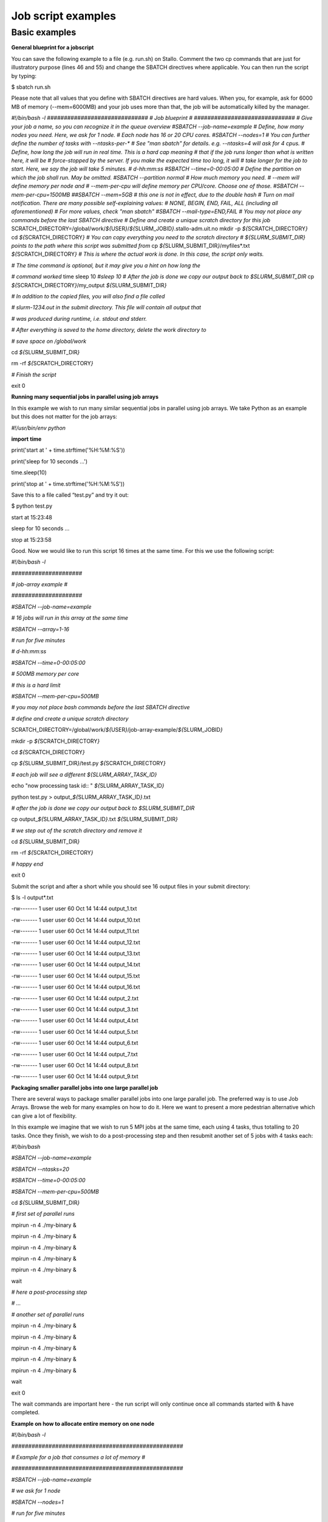 Job script examples
===================

Basic examples
---------------

**General blueprint for a jobscript**

You can save the following example to a file (e.g. run.sh) on Stallo.
Comment the two cp commands that are just for illustratory purpose
(lines 46 and 55) and change the SBATCH directives where applicable. You
can then run the script by typing:

$ sbatch run.sh

Please note that all values that you define with SBATCH directives are
hard values. When you, for example, ask for 6000 MB of memory
(--mem=6000MB) and your job uses more than that, the job will be
automatically killed by the manager.

.. codeblock

*#!/bin/bash -l*
*##############################*
*# Job blueprint #*
*##############################*
*# Give your job a name, so you can recognize it in the queue overview*
*#SBATCH --job-name=example*
*# Define, how many nodes you need. Here, we ask for 1 node.*
*# Each node has 16 or 20 CPU cores.*
*#SBATCH --nodes=1*
*# You can further define the number of tasks with --ntasks-per-\**
*# See "man sbatch" for details. e.g. --ntasks=4 will ask for 4 cpus.*
*# Define, how long the job will run in real time. This is a hard cap
meaning*
*# that if the job runs longer than what is written here, it will be*
*# force-stopped by the server. If you make the expected time too long,
it will*
*# take longer for the job to start. Here, we say the job will take 5
minutes.*
*# d-hh:mm:ss*
*#SBATCH --time=0-00:05:00*
*# Define the partition on which the job shall run. May be omitted.*
*#SBATCH --partition normal*
*# How much memory you need.*
*# --mem will define memory per node and*
*# --mem-per-cpu will define memory per CPU/core. Choose one of those.*
*#SBATCH --mem-per-cpu=1500MB*
*##SBATCH --mem=5GB # this one is not in effect, due to the double hash*
*# Turn on mail notification. There are many possible self-explaining
values:*
*# NONE, BEGIN, END, FAIL, ALL (including all aforementioned)*
*# For more values, check "man sbatch"*
*#SBATCH --mail-type=END,FAIL*
*# You may not place any commands before the last SBATCH directive*
*# Define and create a unique scratch directory for this job*
SCRATCH_DIRECTORY=/global/work/*${*\ USER\ *}*/*${*\ SLURM_JOBID\ *}*.stallo-adm.uit.no
mkdir -p *${*\ SCRATCH_DIRECTORY\ *}*
cd *${*\ SCRATCH_DIRECTORY\ *}*
*# You can copy everything you need to the scratch directory*
*# ${SLURM_SUBMIT_DIR} points to the path where this script was
submitted from*
cp *${*\ SLURM_SUBMIT_DIR\ *}*/myfiles\*.txt
*${*\ SCRATCH_DIRECTORY\ *}*
*# This is where the actual work is done. In this case, the script only
waits.*

*# The time command is optional, but it may give you a hint on how long
the*

*# command worked*
time sleep 10
*#sleep 10*
*# After the job is done we copy our output back to $SLURM_SUBMIT_DIR*
cp *${*\ SCRATCH_DIRECTORY\ *}*/my_output *${*\ SLURM_SUBMIT_DIR\ *}*

*# In addition to the copied files, you will also find a file called*

*# slurm-1234.out in the submit directory. This file will contain all
output that*

*# was produced during runtime, i.e. stdout and stderr.*

*# After everything is saved to the home directory, delete the work
directory to*

*# save space on /global/work*

cd *${*\ SLURM_SUBMIT_DIR\ *}*

rm -rf *${*\ SCRATCH_DIRECTORY\ *}*

*# Finish the script*

exit 0




**Running many sequential jobs in parallel using job arrays**

In this example we wish to run many similar sequential jobs in parallel
using job arrays. We take Python as an example but this does not matter
for the job arrays:

*#!/usr/bin/env python*

**import** **time**

print('start at ' + time.strftime('%H:%M:%S'))

print('sleep for 10 seconds ...')

time.sleep(10)

print('stop at ' + time.strftime('%H:%M:%S'))

Save this to a file called “test.py” and try it out:

$ python test.py

start at 15:23:48

sleep for 10 seconds ...

stop at 15:23:58

Good. Now we would like to run this script 16 times at the same time.
For this we use the following script:

*#!/bin/bash -l*

*#####################*

*# job-array example #*

*#####################*

*#SBATCH --job-name=example*

*# 16 jobs will run in this array at the same time*

*#SBATCH --array=1-16*

*# run for five minutes*

*# d-hh:mm:ss*

*#SBATCH --time=0-00:05:00*

*# 500MB memory per core*

*# this is a hard limit*

*#SBATCH --mem-per-cpu=500MB*

*# you may not place bash commands before the last SBATCH directive*

*# define and create a unique scratch directory*

SCRATCH_DIRECTORY=/global/work/*${*\ USER\ *}*/job-array-example/*${*\ SLURM_JOBID\ *}*

mkdir -p *${*\ SCRATCH_DIRECTORY\ *}*

cd *${*\ SCRATCH_DIRECTORY\ *}*

cp *${*\ SLURM_SUBMIT_DIR\ *}*/test.py *${*\ SCRATCH_DIRECTORY\ *}*

*# each job will see a different ${SLURM_ARRAY_TASK_ID}*

echo "now processing task id:: " *${*\ SLURM_ARRAY_TASK_ID\ *}*

python test.py > output\_\ *${*\ SLURM_ARRAY_TASK_ID\ *}*.txt

*# after the job is done we copy our output back to $SLURM_SUBMIT_DIR*

cp output\_\ *${*\ SLURM_ARRAY_TASK_ID\ *}*.txt
*${*\ SLURM_SUBMIT_DIR\ *}*

*# we step out of the scratch directory and remove it*

cd *${*\ SLURM_SUBMIT_DIR\ *}*

rm -rf *${*\ SCRATCH_DIRECTORY\ *}*

*# happy end*

exit 0

Submit the script and after a short while you should see 16 output files
in your submit directory:

$ ls -l output\*.txt

-rw------- 1 user user 60 Oct 14 14:44 output_1.txt

-rw------- 1 user user 60 Oct 14 14:44 output_10.txt

-rw------- 1 user user 60 Oct 14 14:44 output_11.txt

-rw------- 1 user user 60 Oct 14 14:44 output_12.txt

-rw------- 1 user user 60 Oct 14 14:44 output_13.txt

-rw------- 1 user user 60 Oct 14 14:44 output_14.txt

-rw------- 1 user user 60 Oct 14 14:44 output_15.txt

-rw------- 1 user user 60 Oct 14 14:44 output_16.txt

-rw------- 1 user user 60 Oct 14 14:44 output_2.txt

-rw------- 1 user user 60 Oct 14 14:44 output_3.txt

-rw------- 1 user user 60 Oct 14 14:44 output_4.txt

-rw------- 1 user user 60 Oct 14 14:44 output_5.txt

-rw------- 1 user user 60 Oct 14 14:44 output_6.txt

-rw------- 1 user user 60 Oct 14 14:44 output_7.txt

-rw------- 1 user user 60 Oct 14 14:44 output_8.txt

-rw------- 1 user user 60 Oct 14 14:44 output_9.txt

**Packaging smaller parallel jobs into one large parallel job**

There are several ways to package smaller parallel jobs into one large
parallel job. The preferred way is to use Job Arrays. Browse the web for
many examples on how to do it. Here we want to present a more pedestrian
alternative which can give a lot of flexibility.

In this example we imagine that we wish to run 5 MPI jobs at the same
time, each using 4 tasks, thus totalling to 20 tasks. Once they finish,
we wish to do a post-processing step and then resubmit another set of 5
jobs with 4 tasks each:

*#!/bin/bash*

*#SBATCH --job-name=example*

*#SBATCH --ntasks=20*

*#SBATCH --time=0-00:05:00*

*#SBATCH --mem-per-cpu=500MB*

cd *${*\ SLURM_SUBMIT_DIR\ *}*

*# first set of parallel runs*

mpirun -n 4 ./my-binary &

mpirun -n 4 ./my-binary &

mpirun -n 4 ./my-binary &

mpirun -n 4 ./my-binary &

mpirun -n 4 ./my-binary &

wait

*# here a post-processing step*

*# ...*

*# another set of parallel runs*

mpirun -n 4 ./my-binary &

mpirun -n 4 ./my-binary &

mpirun -n 4 ./my-binary &

mpirun -n 4 ./my-binary &

mpirun -n 4 ./my-binary &

wait

exit 0

The wait commands are important here - the run script will only continue
once all commands started with & have completed.

**Example on how to allocate entire memory on one node**

*#!/bin/bash -l*

*###################################################*

*# Example for a job that consumes a lot of memory #*

*###################################################*

*#SBATCH --job-name=example*

*# we ask for 1 node*

*#SBATCH --nodes=1*

*# run for five minutes*

*# d-hh:mm:ss*

*#SBATCH --time=0-00:05:00*

*# total memory for this job*

*# this is a hard limit*

*# note that if you ask for more than one CPU has, your account gets*

*# charged for the other (idle) CPUs as well*

*#SBATCH --mem=31000MB*

*# turn on all mail notification*

*#SBATCH --mail-type=ALL*

*# you may not place bash commands before the last SBATCH directive*

*# define and create a unique scratch directory*

SCRATCH_DIRECTORY=/global/work/*${*\ USER\ *}*/example/*${*\ SLURM_JOBID\ *}*

mkdir -p *${*\ SCRATCH_DIRECTORY\ *}*

cd *${*\ SCRATCH_DIRECTORY\ *}*

*# we copy everything we need to the scratch directory*

*# ${SLURM_SUBMIT_DIR} points to the path where this script was
submitted from*

cp *${*\ SLURM_SUBMIT_DIR\ *}*/my_binary.x *${*\ SCRATCH_DIRECTORY\ *}*

*# we execute the job and time it*

time ./my_binary.x > my_output

*# after the job is done we copy our output back to $SLURM_SUBMIT_DIR*

cp *${*\ SCRATCH_DIRECTORY\ *}*/my_output *${*\ SLURM_SUBMIT_DIR\ *}*

*# we step out of the scratch directory and remove it*

cd *${*\ SLURM_SUBMIT_DIR\ *}*

rm -rf *${*\ SCRATCH_DIRECTORY\ *}*

*# happy end*

exit 0

**How to recover files before a job times out**

Possibly you would like to clean up the work directory or recover files
for restart in case a job times out. In this example we ask Slurm to
send a signal to our script 120 seconds before it times out to give us a
chance to perform clean-up actions.

*#!/bin/bash -l*

*# job name*

*#SBATCH --job-name=example*

*# replace this by your account*

*#SBATCH --account=...*

*# one core only*

*#SBATCH --ntasks=1*

*# we give this job 4 minutes*

*#SBATCH --time=0-00:04:00*

*# asks SLURM to send the USR1 signal 120 seconds before end of the time
limit*

*#SBATCH --signal=B:USR1@120*

*# define the handler function*

*# note that this is not executed here, but rather*

*# when the associated signal is sent*

your_cleanup_function()

{

echo "function your_cleanup_function called at **$(**\ date\ **)**"

*# do whatever cleanup you want here*

}

*# call your_cleanup_function once we receive USR1 signal*

trap 'your_cleanup_function' USR1

echo "starting calculation at **$(**\ date\ **)**"

*# the calculation "computes" (in this case sleeps) for 1000 seconds*

*# but we asked slurm only for 240 seconds so it will not finish*

*# the "&" after the compute step and "wait" are important*

sleep 1000 &

wait

**OpenMP and MPI**

You can download the examples given here to a file (e.g. run.sh) and
start it with:

$ sbatch run.sh

**Example for an OpenMP job**

*#!/bin/bash -l*

*#############################*

*# example for an OpenMP job #*

*#############################*

*#SBATCH --job-name=example*

*# we ask for 1 task with 20 cores*

*#SBATCH --nodes=1*

*#SBATCH --ntasks-per-node=1*

*#SBATCH --cpus-per-task=20*

*# exclusive makes all memory available*

*#SBATCH --exclusive*

*# run for five minutes*

*# d-hh:mm:ss*

*#SBATCH --time=0-00:05:00*

*# turn on all mail notification*

*#SBATCH --mail-type=ALL*

*# you may not place bash commands before the last SBATCH directive*

*# define and create a unique scratch directory*

SCRATCH_DIRECTORY=/global/work/*${*\ USER\ *}*/example/*${*\ SLURM_JOBID\ *}*

mkdir -p *${*\ SCRATCH_DIRECTORY\ *}*

cd *${*\ SCRATCH_DIRECTORY\ *}*

*# we copy everything we need to the scratch directory*

*# ${SLURM_SUBMIT_DIR} points to the path where this script was
submitted from*

cp *${*\ SLURM_SUBMIT_DIR\ *}*/my_binary.x *${*\ SCRATCH_DIRECTORY\ *}*

*# we set OMP_NUM_THREADS to the number of available cores*

export OMP_NUM_THREADS=\ *${*\ SLURM_CPUS_PER_TASK\ *}*

*# we execute the job and time it*

time ./my_binary.x > my_output

*# after the job is done we copy our output back to $SLURM_SUBMIT_DIR*

cp *${*\ SCRATCH_DIRECTORY\ *}*/my_output *${*\ SLURM_SUBMIT_DIR\ *}*

*# we step out of the scratch directory and remove it*

cd *${*\ SLURM_SUBMIT_DIR\ *}*

rm -rf *${*\ SCRATCH_DIRECTORY\ *}*

*# happy end*

exit 0

**Example for a MPI job**

*#!/bin/bash -l*

*##########################*

*# example for an MPI job #*

*##########################*

*#SBATCH --job-name=example*

*# 80 MPI tasks in total*

*# Stallo has 16 or 20 cores/node and therefore we take*

*# a number that is divisible by both*

*#SBATCH --ntasks=80*

*# run for five minutes*

*# d-hh:mm:ss*

*#SBATCH --time=0-00:05:00*

*# 500MB memory per core*

*# this is a hard limit*

*#SBATCH --mem-per-cpu=500MB*

*# turn on all mail notification*

*#SBATCH --mail-type=ALL*

*# you may not place bash commands before the last SBATCH directive*

*# define and create a unique scratch directory*

SCRATCH_DIRECTORY=/global/work/*${*\ USER\ *}*/example/*${*\ SLURM_JOBID\ *}*

mkdir -p *${*\ SCRATCH_DIRECTORY\ *}*

cd *${*\ SCRATCH_DIRECTORY\ *}*

*# we copy everything we need to the scratch directory*

*# ${SLURM_SUBMIT_DIR} points to the path where this script was
submitted from*

cp *${*\ SLURM_SUBMIT_DIR\ *}*/my_binary.x *${*\ SCRATCH_DIRECTORY\ *}*

*# we execute the job and time it*

time mpirun -np $SLURM_NTASKS ./my_binary.x > my_output

*# after the job is done we copy our output back to $SLURM_SUBMIT_DIR*

cp *${*\ SCRATCH_DIRECTORY\ *}*/my_output *${*\ SLURM_SUBMIT_DIR\ *}*

*# we step out of the scratch directory and remove it*

cd *${*\ SLURM_SUBMIT_DIR\ *}*

rm -rf *${*\ SCRATCH_DIRECTORY\ *}*

*# happy end*

exit 0

**Example for a hybrid MPI/OpenMP job**

*#!/bin/bash -l*

*#######################################*

*# example for a hybrid MPI OpenMP job #*

*#######################################*

*#SBATCH --job-name=example*

*# we ask for 4 MPI tasks with 10 cores each*

*#SBATCH --nodes=2*

*#SBATCH --ntasks-per-node=2*

*#SBATCH --cpus-per-task=10*

*# run for five minutes*

*# d-hh:mm:ss*

*#SBATCH --time=0-00:05:00*

*# 500MB memory per core*

*# this is a hard limit*

*#SBATCH --mem-per-cpu=500MB*

*# turn on all mail notification*

*#SBATCH --mail-type=ALL*

*# you may not place bash commands before the last SBATCH directive*

*# define and create a unique scratch directory*

SCRATCH_DIRECTORY=/global/work/*${*\ USER\ *}*/example/*${*\ SLURM_JOBID\ *}*

mkdir -p *${*\ SCRATCH_DIRECTORY\ *}*

cd *${*\ SCRATCH_DIRECTORY\ *}*

*# we copy everything we need to the scratch directory*

*# ${SLURM_SUBMIT_DIR} points to the path where this script was
submitted from*

cp *${*\ SLURM_SUBMIT_DIR\ *}*/my_binary.x *${*\ SCRATCH_DIRECTORY\ *}*

*# we set OMP_NUM_THREADS to the number cpu cores per MPI task*

export OMP_NUM_THREADS=\ *${*\ SLURM_CPUS_PER_TASK\ *}*

*# we execute the job and time it*

time mpirun -np $SLURM_NTASKS ./my_binary.x > my_output

*# after the job is done we copy our output back to $SLURM_SUBMIT_DIR*

cp *${*\ SCRATCH_DIRECTORY\ *}*/my_output *${*\ SLURM_SUBMIT_DIR\ *}*

*# we step out of the scratch directory and remove it*

cd *${*\ SLURM_SUBMIT_DIR\ *}*

rm -rf *${*\ SCRATCH_DIRECTORY\ *}*

*# happy end*

exit 0

If you want to start more than one MPI rank per node you can
use --ntasks-per-node in combination with --nodes:

*#SBATCH --nodes=4 --ntasks-per-node=2 --cpus-per-task=8*

This will start 2 MPI tasks each on 4 nodes, where each task can use up
to 8 threads
